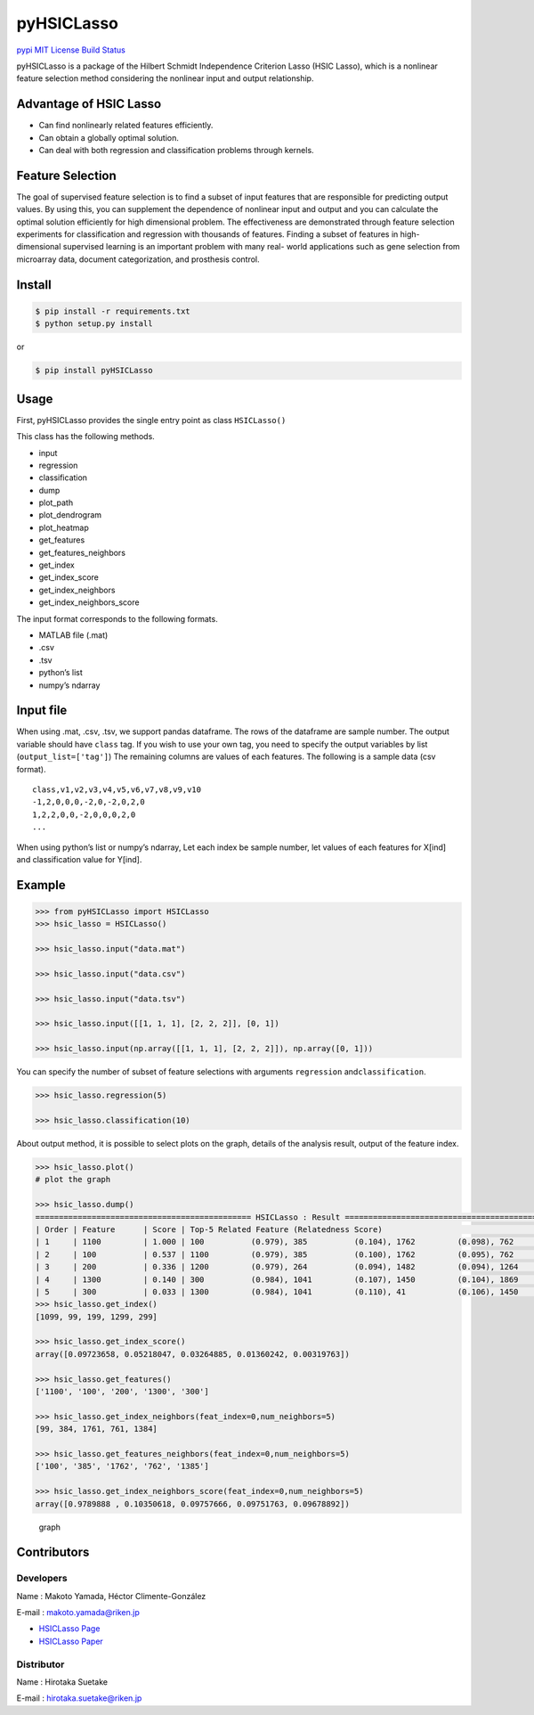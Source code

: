 pyHSICLasso
===========

`pypi <https://pypi.python.org/pypi/pyHSICLasso>`__ `MIT
License <LICENSE>`__ `Build
Status <https://travis-ci.org/riken-aip/pyHSICLasso>`__

pyHSICLasso is a package of the Hilbert Schmidt Independence Criterion
Lasso (HSIC Lasso), which is a nonlinear feature selection method
considering the nonlinear input and output relationship.

Advantage of HSIC Lasso
-----------------------

-  Can find nonlinearly related features efficiently.
-  Can obtain a globally optimal solution.
-  Can deal with both regression and classification problems through
   kernels.

Feature Selection
-----------------

The goal of supervised feature selection is to find a subset of input
features that are responsible for predicting output values. By using
this, you can supplement the dependence of nonlinear input and output
and you can calculate the optimal solution efficiently for high
dimensional problem. The effectiveness are demonstrated through feature
selection experiments for classification and regression with thousands
of features. Finding a subset of features in high-dimensional supervised
learning is an important problem with many real- world applications such
as gene selection from microarray data, document categorization, and
prosthesis control.

Install
-------

.. code:: sh

   $ pip install -r requirements.txt
   $ python setup.py install

or

.. code:: sh

   $ pip install pyHSICLasso

Usage
-----

First, pyHSICLasso provides the single entry point as class
``HSICLasso()``

This class has the following methods.

-  input
-  regression
-  classification
-  dump
-  plot_path
-  plot_dendrogram
-  plot_heatmap
-  get_features
-  get_features_neighbors
-  get_index
-  get_index_score
-  get_index_neighbors
-  get_index_neighbors_score

The input format corresponds to the following formats.

-  MATLAB file (.mat)
-  .csv
-  .tsv
-  python’s list
-  numpy’s ndarray

Input file
----------

When using .mat, .csv, .tsv, we support pandas dataframe. The rows of
the dataframe are sample number. The output variable should have
``class`` tag. If you wish to use your own tag, you need to specify the
output variables by list (``output_list=['tag']``) The remaining columns
are values of each features. The following is a sample data (csv
format).

::

   class,v1,v2,v3,v4,v5,v6,v7,v8,v9,v10
   -1,2,0,0,0,-2,0,-2,0,2,0
   1,2,2,0,0,-2,0,0,0,2,0
   ...

When using python’s list or numpy’s ndarray, Let each index be sample
number, let values of each features for X[ind] and classification value
for Y[ind].

Example
-------

.. code:: py

   >>> from pyHSICLasso import HSICLasso
   >>> hsic_lasso = HSICLasso()

   >>> hsic_lasso.input("data.mat")

   >>> hsic_lasso.input("data.csv")

   >>> hsic_lasso.input("data.tsv")

   >>> hsic_lasso.input([[1, 1, 1], [2, 2, 2]], [0, 1])

   >>> hsic_lasso.input(np.array([[1, 1, 1], [2, 2, 2]]), np.array([0, 1]))

You can specify the number of subset of feature selections with
arguments ``regression`` and\ ``classification``.

.. code:: py

   >>> hsic_lasso.regression(5)

   >>> hsic_lasso.classification(10)

About output method, it is possible to select plots on the graph,
details of the analysis result, output of the feature index.

.. code:: py

   >>> hsic_lasso.plot()
   # plot the graph

   >>> hsic_lasso.dump()
   ============================================== HSICLasso : Result ==================================================
   | Order | Feature      | Score | Top-5 Related Feature (Relatedness Score)                                          |
   | 1     | 1100         | 1.000 | 100          (0.979), 385          (0.104), 1762         (0.098), 762          (0.098), 1385         (0.097)|
   | 2     | 100          | 0.537 | 1100         (0.979), 385          (0.100), 1762         (0.095), 762          (0.094), 1385         (0.092)|
   | 3     | 200          | 0.336 | 1200         (0.979), 264          (0.094), 1482         (0.094), 1264         (0.093), 482          (0.091)|
   | 4     | 1300         | 0.140 | 300          (0.984), 1041         (0.107), 1450         (0.104), 1869         (0.102), 41           (0.101)|
   | 5     | 300          | 0.033 | 1300         (0.984), 1041         (0.110), 41           (0.106), 1450         (0.100), 1869         (0.099)|
   >>> hsic_lasso.get_index()
   [1099, 99, 199, 1299, 299]

   >>> hsic_lasso.get_index_score()
   array([0.09723658, 0.05218047, 0.03264885, 0.01360242, 0.00319763])

   >>> hsic_lasso.get_features()
   ['1100', '100', '200', '1300', '300']

   >>> hsic_lasso.get_index_neighbors(feat_index=0,num_neighbors=5)
   [99, 384, 1761, 761, 1384]

   >>> hsic_lasso.get_features_neighbors(feat_index=0,num_neighbors=5)
   ['100', '385', '1762', '762', '1385']

   >>> hsic_lasso.get_index_neighbors_score(feat_index=0,num_neighbors=5)
   array([0.9789888 , 0.10350618, 0.09757666, 0.09751763, 0.09678892])


.. figure:: https://www.fastpic.jp/images.php?file=6530104232.png
   :alt: graph

   graph

Contributors
------------

Developers
~~~~~~~~~~

Name : Makoto Yamada, Héctor Climente-González

E-mail : makoto.yamada@riken.jp

-  `HSICLasso Page <http://www.makotoyamada-ml.com/hsiclasso.html>`__
-  `HSICLasso Paper <https://arxiv.org/pdf/1202.0515.pdf>`__

Distributor
~~~~~~~~~~~

Name : Hirotaka Suetake

E-mail : hirotaka.suetake@riken.jp

